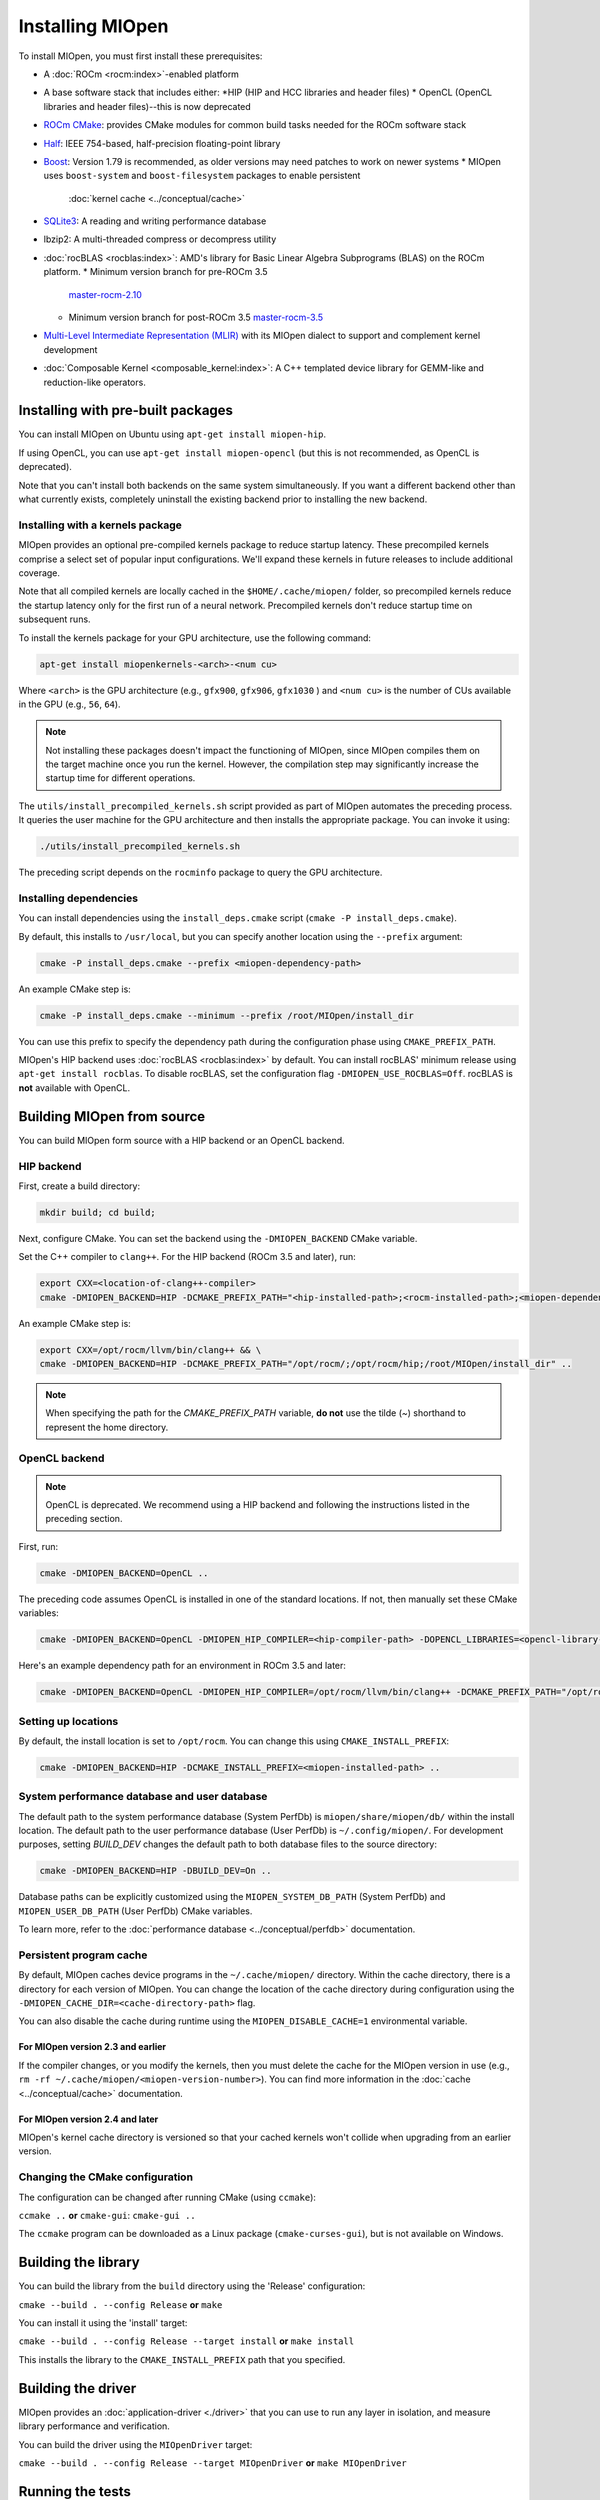 .. meta::
  :description: Installing MIOpen
  :keywords: MIOpen, ROCm, API, documentation

********************************************************************
Installing MIOpen
********************************************************************

To install MIOpen, you must first install these prerequisites:

* A :doc:`ROCm <rocm:index>`-enabled platform
* A base software stack that includes either:
  *HIP (HIP and HCC libraries and header files)
  * OpenCL (OpenCL libraries and header files)--this is now deprecated
* `ROCm CMake <https://github.com/ROCm/rocm-cmake>`_: provides CMake modules for common
  build tasks needed for the ROCm software stack
* `Half <http://half.sourceforge.net/>`_: IEEE 754-based, half-precision floating-point library
* `Boost <http://www.boost.org/>`_: Version 1.79 is recommended, as older versions may need patches
  to work on newer systems
  * MIOpen uses ``boost-system`` and ``boost-filesystem`` packages to enable persistent
    :doc:`kernel cache <../conceptual/cache>`
* `SQLite3 <https://sqlite.org/index.html>`_: A reading and writing performance database
* lbzip2: A multi-threaded compress or decompress utility
* :doc:`rocBLAS <rocblas:index>`: AMD's library for Basic Linear Algebra Subprograms (BLAS) on the
  ROCm platform.
  * Minimum version branch for pre-ROCm 3.5
    `master-rocm-2.10 <https://github.com/ROCm/rocBLAS/tree/master-rocm-2.10>`_
  * Minimum version branch for post-ROCm 3.5
    `master-rocm-3.5 <https://github.com/ROCm/rocBLAS/tree/master-rocm-3.5>`_
* `Multi-Level Intermediate Representation (MLIR) <https://github.com/ROCm/rocMLIR>`_ with its
  MIOpen dialect to support and complement kernel development
* :doc:`Composable Kernel <composable_kernel:index>`: A C++ templated device library for
  GEMM-like and reduction-like operators.

Installing with pre-built packages
==============================================================

You can install MIOpen on Ubuntu using ``apt-get install miopen-hip``.

If using OpenCL, you can use ``apt-get install miopen-opencl`` (but this is not recommended, as
OpenCL is deprecated).

Note that you can't install both backends on the same system simultaneously. If you want a different
backend other than what currently exists, completely uninstall the existing backend prior to installing
the new backend.

Installing with a kernels package
--------------------------------------------------------------------------------------------------------

MIOpen provides an optional pre-compiled kernels package to reduce startup latency. These
precompiled kernels comprise a select set of popular input configurations. We'll expand these kernels
in future releases to include additional coverage.

Note that all compiled kernels are locally cached in the ``$HOME/.cache/miopen/`` folder, so
precompiled kernels reduce the startup latency only for the first run of a neural network. Precompiled
kernels don't reduce startup time on subsequent runs.

To install the kernels package for your GPU architecture, use the following command:

.. code:: shell

  apt-get install miopenkernels-<arch>-<num cu>

Where ``<arch>`` is the GPU architecture (e.g., ``gfx900``, ``gfx906``, ``gfx1030`` ) and ``<num cu>`` is the
number of CUs available in the GPU (e.g., ``56``, ``64``).

.. note::
  Not installing these packages doesn't impact the functioning of MIOpen, since MIOpen compiles
  them on the target machine once you run the kernel. However, the compilation step may significantly
  increase the startup time for different operations.

The ``utils/install_precompiled_kernels.sh`` script provided as part of MIOpen automates the preceding
process. It queries the user machine for the GPU architecture and then installs the appropriate
package. You can invoke it using:

.. code:: shell

  ./utils/install_precompiled_kernels.sh

The preceding script depends on the ``rocminfo`` package to query the GPU architecture.

Installing dependencies
--------------------------------------------------------------------------------------------------------

You can install dependencies using the ``install_deps.cmake`` script (``cmake -P install_deps.cmake``).

By default, this installs to ``/usr/local``, but you can specify another location using the ``--prefix``
argument:

.. code:: shell

  cmake -P install_deps.cmake --prefix <miopen-dependency-path>

An example CMake step is:

.. code:: shell

  cmake -P install_deps.cmake --minimum --prefix /root/MIOpen/install_dir

You can use this prefix to specify the dependency path during the configuration phase using
``CMAKE_PREFIX_PATH``.

MIOpen's HIP backend uses :doc:`rocBLAS <rocblas:index>` by default. You can install rocBLAS'
minimum release using ``apt-get install rocblas``. To disable rocBLAS, set the configuration flag
``-DMIOPEN_USE_ROCBLAS=Off``. rocBLAS is **not** available with OpenCL.

Building MIOpen from source
================================================

You can build MIOpen form source with a HIP backend or an OpenCL backend.

HIP backend
--------------------------------------------------------------------------------------------------------

First, create a build directory:

.. code:: shell

  mkdir build; cd build;

Next, configure CMake. You can set the backend using the ``-DMIOPEN_BACKEND`` CMake variable.

Set the C++ compiler to ``clang++``. For the HIP backend (ROCm 3.5 and later), run:

.. code:: shell

  export CXX=<location-of-clang++-compiler>
  cmake -DMIOPEN_BACKEND=HIP -DCMAKE_PREFIX_PATH="<hip-installed-path>;<rocm-installed-path>;<miopen-dependency-path>" ..

An example CMake step is:

.. code:: shell

  export CXX=/opt/rocm/llvm/bin/clang++ && \
  cmake -DMIOPEN_BACKEND=HIP -DCMAKE_PREFIX_PATH="/opt/rocm/;/opt/rocm/hip;/root/MIOpen/install_dir" ..

.. note::

  When specifying the path for the `CMAKE_PREFIX_PATH` variable, **do not** use the tilde (`~`)
  shorthand to represent the home directory.

OpenCL backend
--------------------------------------------------------------------------------------------------------

.. note::

  OpenCL is deprecated. We recommend using a HIP backend and following the instructions listed in
  the preceding section.

First, run:

.. code:: shell

  cmake -DMIOPEN_BACKEND=OpenCL ..

The preceding code assumes OpenCL is installed in one of the standard locations. If not, then manually
set these CMake variables:

.. code:: shell

  cmake -DMIOPEN_BACKEND=OpenCL -DMIOPEN_HIP_COMPILER=<hip-compiler-path> -DOPENCL_LIBRARIES=<opencl-library-path> -DOPENCL_INCLUDE_DIRS=<opencl-headers-path> ..

Here's an example dependency path for an environment in ROCm 3.5 and later:

.. code:: shell

  cmake -DMIOPEN_BACKEND=OpenCL -DMIOPEN_HIP_COMPILER=/opt/rocm/llvm/bin/clang++ -DCMAKE_PREFIX_PATH="/opt/rocm/;/opt/rocm/hip;/root/MIOpen/install_dir" ..

.. _setting-up-locations:

Setting up locations
--------------------------------------------------------------------------------------------------------

By default, the install location is set to ``/opt/rocm``. You can change this using
``CMAKE_INSTALL_PREFIX``:

.. code:: shell

  cmake -DMIOPEN_BACKEND=HIP -DCMAKE_INSTALL_PREFIX=<miopen-installed-path> ..


System performance database and user database
--------------------------------------------------------------------------------------------------------

The default path to the system performance database (System PerfDb) is ``miopen/share/miopen/db/``
within the install location. The default path to the user performance database (User PerfDb) is
``~/.config/miopen/``. For development purposes, setting `BUILD_DEV` changes the default path to
both database files to the source directory:

.. code:: shell

  cmake -DMIOPEN_BACKEND=HIP -DBUILD_DEV=On ..


Database paths can be explicitly customized using the ``MIOPEN_SYSTEM_DB_PATH`` (System PerfDb)
and ``MIOPEN_USER_DB_PATH`` (User PerfDb) CMake variables.

To learn more, refer to the
:doc:`performance database <../conceptual/perfdb>` documentation.

Persistent program cache
--------------------------------------------------------------------------------------------------------

By default, MIOpen caches device programs in the ``~/.cache/miopen/`` directory. Within the cache
directory, there is a directory for each version of MIOpen. You can change the location of the cache
directory during configuration using the ``-DMIOPEN_CACHE_DIR=<cache-directory-path>`` flag.

You can also disable the cache during runtime using the ``MIOPEN_DISABLE_CACHE=1`` environmental
variable.

For MIOpen version 2.3 and earlier
^^^^^^^^^^^^^^^^^^^^^^^^^^^^^^^^^^^^^^^^^^^^^^^^^^^^^^^^^^

If the compiler changes, or you modify the kernels, then you must delete the cache for the MIOpen
version in use (e.g., ``rm -rf ~/.cache/miopen/<miopen-version-number>``). You can find more
information in the :doc:`cache <../conceptual/cache>` documentation.

For MIOpen version 2.4 and later
^^^^^^^^^^^^^^^^^^^^^^^^^^^^^^^^^^^^^^^^^^^^^^^^^^^^^^^^^^

MIOpen's kernel cache directory is versioned so that your cached kernels won't collide when upgrading
from an earlier version.

Changing the CMake configuration
--------------------------------------------------------------------------------------------------------

The configuration can be changed after running CMake (using ``ccmake``):

``ccmake ..`` **or** ``cmake-gui``: ``cmake-gui ..``

The ``ccmake`` program can be downloaded as a Linux package (``cmake-curses-gui``), but is not
available on Windows.

Building the library
=========================================================

You can build the library from the ``build`` directory using the 'Release' configuration:

``cmake --build . --config Release`` **or** ``make``

You can install it using the 'install' target:

``cmake --build . --config Release --target install`` **or** ``make install``

This installs the library to the ``CMAKE_INSTALL_PREFIX`` path that you specified.

Building the driver
=========================================================

MIOpen provides an :doc:`application-driver <./driver>` that you can use to run any layer in isolation,
and measure library performance and verification.

You can build the driver using the ``MIOpenDriver`` target:

``cmake --build . --config Release --target MIOpenDriver`` **or** ``make MIOpenDriver``

Running the tests
=========================================================

You can run tests using the 'check' target:

``cmake --build . --config Release --target check`` **or** ``make check``

To build and run a single test, use the following code:

.. code:: shell

  cmake --build . --config Release --target test_tensor
  ./bin/test_tensor

Formatting the code
=========================================================

All the code is formatted using `clang-format`. To format a file, use:

.. code:: shell

  clang-format-10 -style=file -i <path-to-source-file>

To format the code per commit, you can install githooks:

.. code:: shell

  ./.githooks/install

Storing large file using Git Large File Storage
=========================================================

Git Large File Storage (LFS) replaces large files, such as audio samples, videos, datasets, and graphics
with text pointers inside Git, while storing the file contents on a remote server. In MIOpen, we use Gi
LFS to store our large files, such as our kernel database files (*.kdb) that are normally > 0.5 GB.

You can install Git LFS using the following code:

.. code:: shell

  sudo apt install git-lfs
  git lfs install

In the Git repository where you want to use Git LFS, track the file type using the following code (if the
file type has already been tracked, you can skip this step):

.. code:: shell

  git lfs track "*.file_type"
  git add .gitattributes

You can pull all or a single large file using:

.. code:: shell

  git lfs pull --exclude=
  or
  git lfs pull --exclude= --include "filename"

Update the large files and push to GitHub using:

.. code:: shell

  git add my_large_files
  git commit -m "the message"
  git push

Installing the dependencies manually
===============================================================

If you're using Ubuntu v16, you can install the ``Boost`` packages using:

.. code:: shell

  sudo apt-get install libboost-dev
  sudo apt-get install libboost-system-dev
  sudo apt-get install libboost-filesystem-dev

.. note::

  By default, MIOpen attempts to build with Boost statically linked libraries. If required, you can build
  with dynamically linked Boost libraries using the `-DBoost_USE_STATIC_LIBS=Off` flag during the
  configuration stage. However, this is not recommended.

You must install the ``half`` header from the `half website <http://half.sourceforge.net/>`_.
